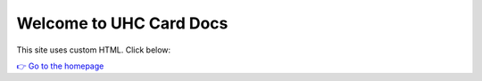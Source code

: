 Welcome to UHC Card Docs
=========================

This site uses custom HTML. Click below:

`👉 Go to the homepage <index.html>`_
